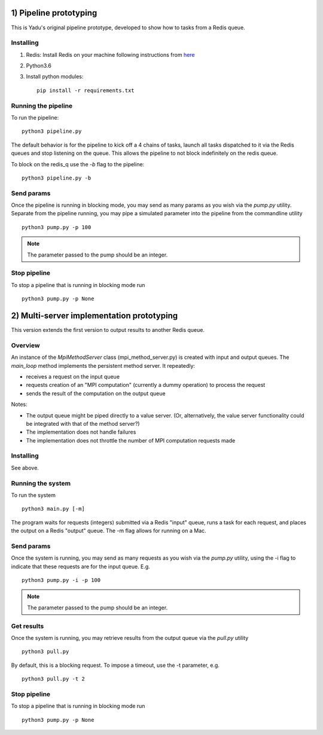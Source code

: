 1) Pipeline prototyping
=======================

This is Yadu's original pipeline prototype, developed to show how to tasks from a Redis queue.

Installing
----------


1. Redis: Install Redis on your machine following instructions from `here <https://redis.io/topics/quickstart>`_
2. Python3.6
3. Install python modules::

     pip install -r requirements.txt



Running the pipeline
--------------------

To run the pipeline::

  python3 pipeline.py

The default behavior is for the pipeline to kick off a 4 chains of tasks, launch all tasks dispatched
to it via the Redis queues and stop listening on the queue. This allows the pipeline to not block
indefinitely on the redis queue.

To block on the redis_q use the `-b` flag to the pipeline::

  python3 pipeline.py -b

Send params
-----------

Once the pipeline is running in blocking mode, you may send as many params as you wish via the `pump.py`
utility. Separate from the pipeline running, you may pipe a simulated parameter into the pipeline from the
commandline utility ::

  python3 pump.py -p 100

.. note:: The parameter passed to the pump should be an integer.

Stop pipeline
-------------

To stop a pipeline that is running in blocking mode run ::

  python3 pump.py -p None
  
 
2) Multi-server implementation prototyping
==========================================

This version extends the first version to output results to another Redis queue. 

Overview
--------

An instance of the `MpiMethodServer` class (mpi_method_server.py) is created with input and output queues.
The `main_loop` method implements the persistent method server. It repeatedly:

* receives a request on the input queue
* requests creation of an "MPI computation" (currently a dummy operation) to process the request 
* sends the result of the computation on the output queue

Notes:

* The output queue might be piped directly to a value server. (Or, alternatively, the value server functionality could be integrated with that of the method server?)

* The implementation does not handle failures

* The implementation does not throttle the number of MPI computation requests made


Installing
----------

See above.


Running the system
------------------

To run the system ::

  python3 main.py [-m]

The program waits for requests (integers) submitted via a Redis "input" queue, runs a task for each request, and places the output on a Redis "output" queue. The -m flag allows for running on a Mac.


Send params
-----------

Once the system is running, you may send as many requests as you wish via the `pump.py`
utility, using the -i flag to indicate that these requests are for the input queue. E.g. ::

  python3 pump.py -i -p 100

.. note:: The parameter passed to the pump should be an integer.

Get results
-----------

Once the system is running, you may retrieve results from the output queue via the `pull.py` utility ::

  python3 pull.py

By default, this is a blocking request. To impose a timeout, use the -t parameter, e.g. ::

  python3 pull.py -t 2

Stop pipeline
-------------

To stop a pipeline that is running in blocking mode run ::

  python3 pump.py -p None

